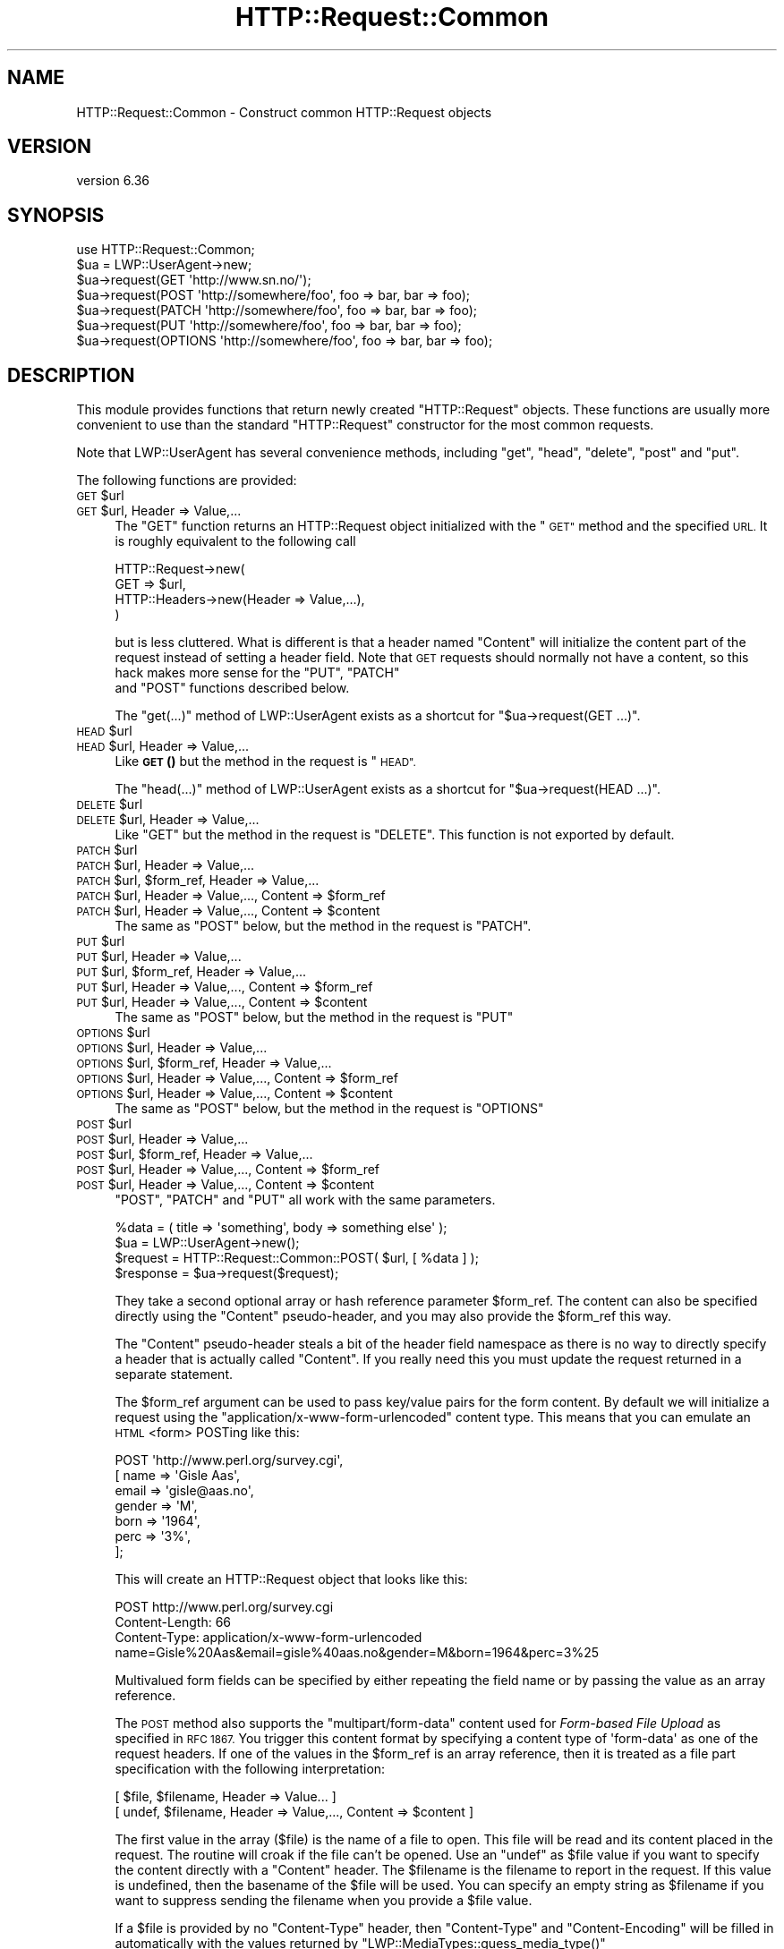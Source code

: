 .\" Automatically generated by Pod::Man 4.14 (Pod::Simple 3.43)
.\"
.\" Standard preamble:
.\" ========================================================================
.de Sp \" Vertical space (when we can't use .PP)
.if t .sp .5v
.if n .sp
..
.de Vb \" Begin verbatim text
.ft CW
.nf
.ne \\$1
..
.de Ve \" End verbatim text
.ft R
.fi
..
.\" Set up some character translations and predefined strings.  \*(-- will
.\" give an unbreakable dash, \*(PI will give pi, \*(L" will give a left
.\" double quote, and \*(R" will give a right double quote.  \*(C+ will
.\" give a nicer C++.  Capital omega is used to do unbreakable dashes and
.\" therefore won't be available.  \*(C` and \*(C' expand to `' in nroff,
.\" nothing in troff, for use with C<>.
.tr \(*W-
.ds C+ C\v'-.1v'\h'-1p'\s-2+\h'-1p'+\s0\v'.1v'\h'-1p'
.ie n \{\
.    ds -- \(*W-
.    ds PI pi
.    if (\n(.H=4u)&(1m=24u) .ds -- \(*W\h'-12u'\(*W\h'-12u'-\" diablo 10 pitch
.    if (\n(.H=4u)&(1m=20u) .ds -- \(*W\h'-12u'\(*W\h'-8u'-\"  diablo 12 pitch
.    ds L" ""
.    ds R" ""
.    ds C` ""
.    ds C' ""
'br\}
.el\{\
.    ds -- \|\(em\|
.    ds PI \(*p
.    ds L" ``
.    ds R" ''
.    ds C`
.    ds C'
'br\}
.\"
.\" Escape single quotes in literal strings from groff's Unicode transform.
.ie \n(.g .ds Aq \(aq
.el       .ds Aq '
.\"
.\" If the F register is >0, we'll generate index entries on stderr for
.\" titles (.TH), headers (.SH), subsections (.SS), items (.Ip), and index
.\" entries marked with X<> in POD.  Of course, you'll have to process the
.\" output yourself in some meaningful fashion.
.\"
.\" Avoid warning from groff about undefined register 'F'.
.de IX
..
.nr rF 0
.if \n(.g .if rF .nr rF 1
.if (\n(rF:(\n(.g==0)) \{\
.    if \nF \{\
.        de IX
.        tm Index:\\$1\t\\n%\t"\\$2"
..
.        if !\nF==2 \{\
.            nr % 0
.            nr F 2
.        \}
.    \}
.\}
.rr rF
.\" ========================================================================
.\"
.IX Title "HTTP::Request::Common 3"
.TH HTTP::Request::Common 3 "2022-01-05" "perl v5.36.0" "User Contributed Perl Documentation"
.\" For nroff, turn off justification.  Always turn off hyphenation; it makes
.\" way too many mistakes in technical documents.
.if n .ad l
.nh
.SH "NAME"
HTTP::Request::Common \- Construct common HTTP::Request objects
.SH "VERSION"
.IX Header "VERSION"
version 6.36
.SH "SYNOPSIS"
.IX Header "SYNOPSIS"
.Vb 7
\&  use HTTP::Request::Common;
\&  $ua = LWP::UserAgent\->new;
\&  $ua\->request(GET \*(Aqhttp://www.sn.no/\*(Aq);
\&  $ua\->request(POST \*(Aqhttp://somewhere/foo\*(Aq, foo => bar, bar => foo);
\&  $ua\->request(PATCH \*(Aqhttp://somewhere/foo\*(Aq, foo => bar, bar => foo);
\&  $ua\->request(PUT \*(Aqhttp://somewhere/foo\*(Aq, foo => bar, bar => foo);
\&  $ua\->request(OPTIONS \*(Aqhttp://somewhere/foo\*(Aq, foo => bar, bar => foo);
.Ve
.SH "DESCRIPTION"
.IX Header "DESCRIPTION"
This module provides functions that return newly created \f(CW\*(C`HTTP::Request\*(C'\fR
objects.  These functions are usually more convenient to use than the
standard \f(CW\*(C`HTTP::Request\*(C'\fR constructor for the most common requests.
.PP
Note that LWP::UserAgent has several convenience methods, including
\&\f(CW\*(C`get\*(C'\fR, \f(CW\*(C`head\*(C'\fR, \f(CW\*(C`delete\*(C'\fR, \f(CW\*(C`post\*(C'\fR and \f(CW\*(C`put\*(C'\fR.
.PP
The following functions are provided:
.ie n .IP "\s-1GET\s0 $url" 4
.el .IP "\s-1GET\s0 \f(CW$url\fR" 4
.IX Item "GET $url"
.PD 0
.ie n .IP "\s-1GET\s0 $url, Header => Value,..." 4
.el .IP "\s-1GET\s0 \f(CW$url\fR, Header => Value,..." 4
.IX Item "GET $url, Header => Value,..."
.PD
The \f(CW\*(C`GET\*(C'\fR function returns an HTTP::Request object initialized with
the \*(L"\s-1GET\*(R"\s0 method and the specified \s-1URL.\s0  It is roughly equivalent to the
following call
.Sp
.Vb 4
\&  HTTP::Request\->new(
\&     GET => $url,
\&     HTTP::Headers\->new(Header => Value,...),
\&  )
.Ve
.Sp
but is less cluttered.  What is different is that a header named
\&\f(CW\*(C`Content\*(C'\fR will initialize the content part of the request instead of
setting a header field.  Note that \s-1GET\s0 requests should normally not
have a content, so this hack makes more sense for the \f(CW\*(C`PUT\*(C'\fR, \f(CW\*(C`PATCH\*(C'\fR
 and \f(CW\*(C`POST\*(C'\fR functions described below.
.Sp
The \f(CW\*(C`get(...)\*(C'\fR method of LWP::UserAgent exists as a shortcut for
\&\f(CW\*(C`$ua\->request(GET ...)\*(C'\fR.
.ie n .IP "\s-1HEAD\s0 $url" 4
.el .IP "\s-1HEAD\s0 \f(CW$url\fR" 4
.IX Item "HEAD $url"
.PD 0
.ie n .IP "\s-1HEAD\s0 $url, Header => Value,..." 4
.el .IP "\s-1HEAD\s0 \f(CW$url\fR, Header => Value,..." 4
.IX Item "HEAD $url, Header => Value,..."
.PD
Like \s-1\fBGET\s0()\fR but the method in the request is \*(L"\s-1HEAD\*(R".\s0
.Sp
The \f(CW\*(C`head(...)\*(C'\fR  method of LWP::UserAgent exists as a shortcut for
\&\f(CW\*(C`$ua\->request(HEAD ...)\*(C'\fR.
.ie n .IP "\s-1DELETE\s0 $url" 4
.el .IP "\s-1DELETE\s0 \f(CW$url\fR" 4
.IX Item "DELETE $url"
.PD 0
.ie n .IP "\s-1DELETE\s0 $url, Header => Value,..." 4
.el .IP "\s-1DELETE\s0 \f(CW$url\fR, Header => Value,..." 4
.IX Item "DELETE $url, Header => Value,..."
.PD
Like \f(CW\*(C`GET\*(C'\fR but the method in the request is \f(CW\*(C`DELETE\*(C'\fR.  This function
is not exported by default.
.ie n .IP "\s-1PATCH\s0 $url" 4
.el .IP "\s-1PATCH\s0 \f(CW$url\fR" 4
.IX Item "PATCH $url"
.PD 0
.ie n .IP "\s-1PATCH\s0 $url, Header => Value,..." 4
.el .IP "\s-1PATCH\s0 \f(CW$url\fR, Header => Value,..." 4
.IX Item "PATCH $url, Header => Value,..."
.ie n .IP "\s-1PATCH\s0 $url, $form_ref, Header => Value,..." 4
.el .IP "\s-1PATCH\s0 \f(CW$url\fR, \f(CW$form_ref\fR, Header => Value,..." 4
.IX Item "PATCH $url, $form_ref, Header => Value,..."
.ie n .IP "\s-1PATCH\s0 $url, Header => Value,..., Content => $form_ref" 4
.el .IP "\s-1PATCH\s0 \f(CW$url\fR, Header => Value,..., Content => \f(CW$form_ref\fR" 4
.IX Item "PATCH $url, Header => Value,..., Content => $form_ref"
.ie n .IP "\s-1PATCH\s0 $url, Header => Value,..., Content => $content" 4
.el .IP "\s-1PATCH\s0 \f(CW$url\fR, Header => Value,..., Content => \f(CW$content\fR" 4
.IX Item "PATCH $url, Header => Value,..., Content => $content"
.PD
The same as \f(CW\*(C`POST\*(C'\fR below, but the method in the request is \f(CW\*(C`PATCH\*(C'\fR.
.ie n .IP "\s-1PUT\s0 $url" 4
.el .IP "\s-1PUT\s0 \f(CW$url\fR" 4
.IX Item "PUT $url"
.PD 0
.ie n .IP "\s-1PUT\s0 $url, Header => Value,..." 4
.el .IP "\s-1PUT\s0 \f(CW$url\fR, Header => Value,..." 4
.IX Item "PUT $url, Header => Value,..."
.ie n .IP "\s-1PUT\s0 $url, $form_ref, Header => Value,..." 4
.el .IP "\s-1PUT\s0 \f(CW$url\fR, \f(CW$form_ref\fR, Header => Value,..." 4
.IX Item "PUT $url, $form_ref, Header => Value,..."
.ie n .IP "\s-1PUT\s0 $url, Header => Value,..., Content => $form_ref" 4
.el .IP "\s-1PUT\s0 \f(CW$url\fR, Header => Value,..., Content => \f(CW$form_ref\fR" 4
.IX Item "PUT $url, Header => Value,..., Content => $form_ref"
.ie n .IP "\s-1PUT\s0 $url, Header => Value,..., Content => $content" 4
.el .IP "\s-1PUT\s0 \f(CW$url\fR, Header => Value,..., Content => \f(CW$content\fR" 4
.IX Item "PUT $url, Header => Value,..., Content => $content"
.PD
The same as \f(CW\*(C`POST\*(C'\fR below, but the method in the request is \f(CW\*(C`PUT\*(C'\fR
.ie n .IP "\s-1OPTIONS\s0 $url" 4
.el .IP "\s-1OPTIONS\s0 \f(CW$url\fR" 4
.IX Item "OPTIONS $url"
.PD 0
.ie n .IP "\s-1OPTIONS\s0 $url, Header => Value,..." 4
.el .IP "\s-1OPTIONS\s0 \f(CW$url\fR, Header => Value,..." 4
.IX Item "OPTIONS $url, Header => Value,..."
.ie n .IP "\s-1OPTIONS\s0 $url, $form_ref, Header => Value,..." 4
.el .IP "\s-1OPTIONS\s0 \f(CW$url\fR, \f(CW$form_ref\fR, Header => Value,..." 4
.IX Item "OPTIONS $url, $form_ref, Header => Value,..."
.ie n .IP "\s-1OPTIONS\s0 $url, Header => Value,..., Content => $form_ref" 4
.el .IP "\s-1OPTIONS\s0 \f(CW$url\fR, Header => Value,..., Content => \f(CW$form_ref\fR" 4
.IX Item "OPTIONS $url, Header => Value,..., Content => $form_ref"
.ie n .IP "\s-1OPTIONS\s0 $url, Header => Value,..., Content => $content" 4
.el .IP "\s-1OPTIONS\s0 \f(CW$url\fR, Header => Value,..., Content => \f(CW$content\fR" 4
.IX Item "OPTIONS $url, Header => Value,..., Content => $content"
.PD
The same as \f(CW\*(C`POST\*(C'\fR below, but the method in the request is \f(CW\*(C`OPTIONS\*(C'\fR
.ie n .IP "\s-1POST\s0 $url" 4
.el .IP "\s-1POST\s0 \f(CW$url\fR" 4
.IX Item "POST $url"
.PD 0
.ie n .IP "\s-1POST\s0 $url, Header => Value,..." 4
.el .IP "\s-1POST\s0 \f(CW$url\fR, Header => Value,..." 4
.IX Item "POST $url, Header => Value,..."
.ie n .IP "\s-1POST\s0 $url, $form_ref, Header => Value,..." 4
.el .IP "\s-1POST\s0 \f(CW$url\fR, \f(CW$form_ref\fR, Header => Value,..." 4
.IX Item "POST $url, $form_ref, Header => Value,..."
.ie n .IP "\s-1POST\s0 $url, Header => Value,..., Content => $form_ref" 4
.el .IP "\s-1POST\s0 \f(CW$url\fR, Header => Value,..., Content => \f(CW$form_ref\fR" 4
.IX Item "POST $url, Header => Value,..., Content => $form_ref"
.ie n .IP "\s-1POST\s0 $url, Header => Value,..., Content => $content" 4
.el .IP "\s-1POST\s0 \f(CW$url\fR, Header => Value,..., Content => \f(CW$content\fR" 4
.IX Item "POST $url, Header => Value,..., Content => $content"
.PD
\&\f(CW\*(C`POST\*(C'\fR, \f(CW\*(C`PATCH\*(C'\fR and \f(CW\*(C`PUT\*(C'\fR all work with the same parameters.
.Sp
.Vb 4
\&  %data = ( title => \*(Aqsomething\*(Aq, body => something else\*(Aq );
\&  $ua = LWP::UserAgent\->new();
\&  $request = HTTP::Request::Common::POST( $url, [ %data ] );
\&  $response = $ua\->request($request);
.Ve
.Sp
They take a second optional array or hash reference
parameter \f(CW$form_ref\fR.  The content can also be specified
directly using the \f(CW\*(C`Content\*(C'\fR pseudo-header, and you may also provide
the \f(CW$form_ref\fR this way.
.Sp
The \f(CW\*(C`Content\*(C'\fR pseudo-header steals a bit of the header field namespace as
there is no way to directly specify a header that is actually called
\&\*(L"Content\*(R".  If you really need this you must update the request
returned in a separate statement.
.Sp
The \f(CW$form_ref\fR argument can be used to pass key/value pairs for the
form content.  By default we will initialize a request using the
\&\f(CW\*(C`application/x\-www\-form\-urlencoded\*(C'\fR content type.  This means that
you can emulate an \s-1HTML\s0 <form> POSTing like this:
.Sp
.Vb 7
\&  POST \*(Aqhttp://www.perl.org/survey.cgi\*(Aq,
\&       [ name   => \*(AqGisle Aas\*(Aq,
\&         email  => \*(Aqgisle@aas.no\*(Aq,
\&         gender => \*(AqM\*(Aq,
\&         born   => \*(Aq1964\*(Aq,
\&         perc   => \*(Aq3%\*(Aq,
\&       ];
.Ve
.Sp
This will create an HTTP::Request object that looks like this:
.Sp
.Vb 3
\&  POST http://www.perl.org/survey.cgi
\&  Content\-Length: 66
\&  Content\-Type: application/x\-www\-form\-urlencoded
\&
\&  name=Gisle%20Aas&email=gisle%40aas.no&gender=M&born=1964&perc=3%25
.Ve
.Sp
Multivalued form fields can be specified by either repeating the field
name or by passing the value as an array reference.
.Sp
The \s-1POST\s0 method also supports the \f(CW\*(C`multipart/form\-data\*(C'\fR content used
for \fIForm-based File Upload\fR as specified in \s-1RFC 1867.\s0  You trigger
this content format by specifying a content type of \f(CW\*(Aqform\-data\*(Aq\fR as
one of the request headers.  If one of the values in the \f(CW$form_ref\fR is
an array reference, then it is treated as a file part specification
with the following interpretation:
.Sp
.Vb 2
\&  [ $file, $filename, Header => Value... ]
\&  [ undef, $filename, Header => Value,..., Content => $content ]
.Ve
.Sp
The first value in the array ($file) is the name of a file to open.
This file will be read and its content placed in the request.  The
routine will croak if the file can't be opened.  Use an \f(CW\*(C`undef\*(C'\fR as
\&\f(CW$file\fR value if you want to specify the content directly with a
\&\f(CW\*(C`Content\*(C'\fR header.  The \f(CW$filename\fR is the filename to report in the
request.  If this value is undefined, then the basename of the \f(CW$file\fR
will be used.  You can specify an empty string as \f(CW$filename\fR if you
want to suppress sending the filename when you provide a \f(CW$file\fR value.
.Sp
If a \f(CW$file\fR is provided by no \f(CW\*(C`Content\-Type\*(C'\fR header, then \f(CW\*(C`Content\-Type\*(C'\fR
and \f(CW\*(C`Content\-Encoding\*(C'\fR will be filled in automatically with the values
returned by \f(CW\*(C`LWP::MediaTypes::guess_media_type()\*(C'\fR
.Sp
Sending my \fI~/.profile\fR to the survey used as example above can be
achieved by this:
.Sp
.Vb 8
\&  POST \*(Aqhttp://www.perl.org/survey.cgi\*(Aq,
\&       Content_Type => \*(Aqform\-data\*(Aq,
\&       Content      => [ name  => \*(AqGisle Aas\*(Aq,
\&                         email => \*(Aqgisle@aas.no\*(Aq,
\&                         gender => \*(AqM\*(Aq,
\&                         born   => \*(Aq1964\*(Aq,
\&                         init   => ["$ENV{HOME}/.profile"],
\&                       ]
.Ve
.Sp
This will create an HTTP::Request object that almost looks this (the
boundary and the content of your \fI~/.profile\fR is likely to be
different):
.Sp
.Vb 3
\&  POST http://www.perl.org/survey.cgi
\&  Content\-Length: 388
\&  Content\-Type: multipart/form\-data; boundary="6G+f"
\&
\&  \-\-6G+f
\&  Content\-Disposition: form\-data; name="name"
\&
\&  Gisle Aas
\&  \-\-6G+f
\&  Content\-Disposition: form\-data; name="email"
\&
\&  gisle@aas.no
\&  \-\-6G+f
\&  Content\-Disposition: form\-data; name="gender"
\&
\&  M
\&  \-\-6G+f
\&  Content\-Disposition: form\-data; name="born"
\&
\&  1964
\&  \-\-6G+f
\&  Content\-Disposition: form\-data; name="init"; filename=".profile"
\&  Content\-Type: text/plain
\&
\&  PATH=/local/perl/bin:$PATH
\&  export PATH
\&
\&  \-\-6G+f\-\-
.Ve
.Sp
If you set the \f(CW$DYNAMIC_FILE_UPLOAD\fR variable (exportable) to some \s-1TRUE\s0
value, then you get back a request object with a subroutine closure as
the content attribute.  This subroutine will read the content of any
files on demand and return it in suitable chunks.  This allow you to
upload arbitrary big files without using lots of memory.  You can even
upload infinite files like \fI/dev/audio\fR if you wish; however, if
the file is not a plain file, there will be no \f(CW\*(C`Content\-Length\*(C'\fR header
defined for the request.  Not all servers (or server
applications) like this.  Also, if the file(s) change in size between
the time the \f(CW\*(C`Content\-Length\*(C'\fR is calculated and the time that the last
chunk is delivered, the subroutine will \f(CW\*(C`Croak\*(C'\fR.
.Sp
The \f(CW\*(C`post(...)\*(C'\fR  method of LWP::UserAgent exists as a shortcut for
\&\f(CW\*(C`$ua\->request(POST ...)\*(C'\fR.
.SH "SEE ALSO"
.IX Header "SEE ALSO"
HTTP::Request, LWP::UserAgent
.PP
Also, there are some examples in \*(L"\s-1EXAMPLES\*(R"\s0 in HTTP::Request that you might
find useful. For example, batch requests are explained there.
.SH "AUTHOR"
.IX Header "AUTHOR"
Gisle Aas <gisle@activestate.com>
.SH "COPYRIGHT AND LICENSE"
.IX Header "COPYRIGHT AND LICENSE"
This software is copyright (c) 1994 by Gisle Aas.
.PP
This is free software; you can redistribute it and/or modify it under
the same terms as the Perl 5 programming language system itself.
